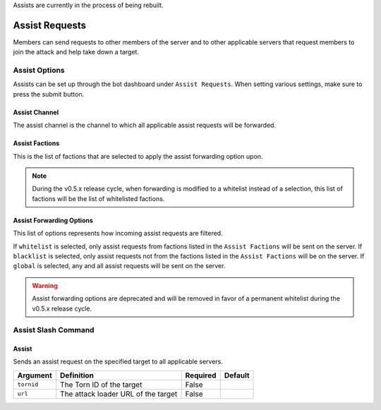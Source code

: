 .. _assists:

Assists are currently in the process of being rebuilt.

Assist Requests
===============
Members can send requests to other members of the server and to other applicable servers that request members to join the attack and help take down a target.

Assist Options
--------------
Assists can be set up through the bot dashboard under ``Assist Requests``. When setting various settings, make sure to press the submit button.

Assist Channel
``````````````
The assist channel is the channel to which all applicable assist requests will be forwarded.

Assist Factions
```````````````
This is the list of factions that are selected to apply the assist forwarding option upon.

.. note::
    During the v0.5.x release cycle, when forwarding is modified to a whitelist instead of a selection, this list of factions will be the list of whitelisted factions.

Assist Forwarding Options
`````````````````````````
This list of options represents how incoming assist requests are filtered.

If ``whitelist`` is selected, only assist requests from factions listed in the ``Assist Factions`` will be sent on the server.
If ``blacklist`` is selected, only assist requests not from the factions listed in the ``Assist Factions`` will be on the server.
If ``global`` is selected, any and all assist requests will be sent on the server.

.. warning::
    Assist forwarding options are deprecated and will be removed in favor of a permanent whitelist during the v0.5.x release cycle.

Assist Slash Command
--------------------
Assist
``````
Sends an assist request on the specified target to all applicable servers.

.. list-table::
    :header-rows: 1

    * - Argument
      - Definition
      - Required
      - Default
    * - ``tornid``
      - The Torn ID of the target
      - False
      -
    * - ``url``
      - The attack loader URL of the target
      - False
      -

